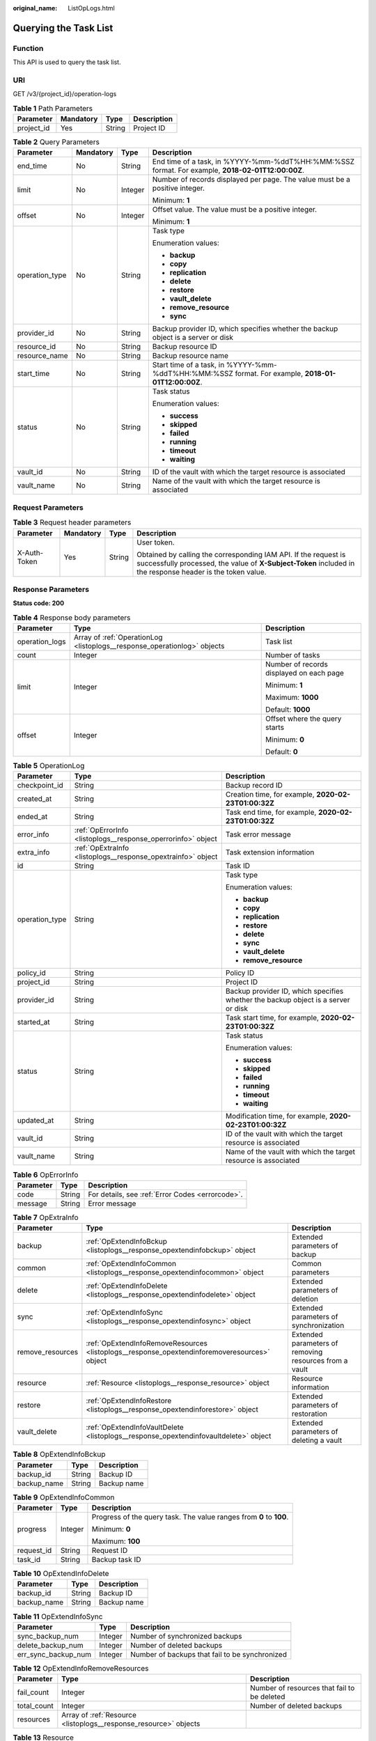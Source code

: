 :original_name: ListOpLogs.html

.. _ListOpLogs:

Querying the Task List
======================

Function
--------

This API is used to query the task list.

URI
---

GET /v3/{project_id}/operation-logs

.. table:: **Table 1** Path Parameters

   ========== ========= ====== ===========
   Parameter  Mandatory Type   Description
   ========== ========= ====== ===========
   project_id Yes       String Project ID
   ========== ========= ====== ===========

.. table:: **Table 2** Query Parameters

   +-----------------+-----------------+-----------------+----------------------------------------------------------------------------------------------------+
   | Parameter       | Mandatory       | Type            | Description                                                                                        |
   +=================+=================+=================+====================================================================================================+
   | end_time        | No              | String          | End time of a task, in %YYYY-%mm-%ddT%HH:%MM:%SSZ format. For example, **2018-02-01T12:00:00Z**.   |
   +-----------------+-----------------+-----------------+----------------------------------------------------------------------------------------------------+
   | limit           | No              | Integer         | Number of records displayed per page. The value must be a positive integer.                        |
   |                 |                 |                 |                                                                                                    |
   |                 |                 |                 | Minimum: **1**                                                                                     |
   +-----------------+-----------------+-----------------+----------------------------------------------------------------------------------------------------+
   | offset          | No              | Integer         | Offset value. The value must be a positive integer.                                                |
   |                 |                 |                 |                                                                                                    |
   |                 |                 |                 | Minimum: **1**                                                                                     |
   +-----------------+-----------------+-----------------+----------------------------------------------------------------------------------------------------+
   | operation_type  | No              | String          | Task type                                                                                          |
   |                 |                 |                 |                                                                                                    |
   |                 |                 |                 | Enumeration values:                                                                                |
   |                 |                 |                 |                                                                                                    |
   |                 |                 |                 | -  **backup**                                                                                      |
   |                 |                 |                 |                                                                                                    |
   |                 |                 |                 | -  **copy**                                                                                        |
   |                 |                 |                 |                                                                                                    |
   |                 |                 |                 | -  **replication**                                                                                 |
   |                 |                 |                 |                                                                                                    |
   |                 |                 |                 | -  **delete**                                                                                      |
   |                 |                 |                 |                                                                                                    |
   |                 |                 |                 | -  **restore**                                                                                     |
   |                 |                 |                 |                                                                                                    |
   |                 |                 |                 | -  **vault_delete**                                                                                |
   |                 |                 |                 |                                                                                                    |
   |                 |                 |                 | -  **remove_resource**                                                                             |
   |                 |                 |                 |                                                                                                    |
   |                 |                 |                 | -  **sync**                                                                                        |
   +-----------------+-----------------+-----------------+----------------------------------------------------------------------------------------------------+
   | provider_id     | No              | String          | Backup provider ID, which specifies whether the backup object is a server or disk                  |
   +-----------------+-----------------+-----------------+----------------------------------------------------------------------------------------------------+
   | resource_id     | No              | String          | Backup resource ID                                                                                 |
   +-----------------+-----------------+-----------------+----------------------------------------------------------------------------------------------------+
   | resource_name   | No              | String          | Backup resource name                                                                               |
   +-----------------+-----------------+-----------------+----------------------------------------------------------------------------------------------------+
   | start_time      | No              | String          | Start time of a task, in %YYYY-%mm-%ddT%HH:%MM:%SSZ format. For example, **2018-01-01T12:00:00Z**. |
   +-----------------+-----------------+-----------------+----------------------------------------------------------------------------------------------------+
   | status          | No              | String          | Task status                                                                                        |
   |                 |                 |                 |                                                                                                    |
   |                 |                 |                 | Enumeration values:                                                                                |
   |                 |                 |                 |                                                                                                    |
   |                 |                 |                 | -  **success**                                                                                     |
   |                 |                 |                 |                                                                                                    |
   |                 |                 |                 | -  **skipped**                                                                                     |
   |                 |                 |                 |                                                                                                    |
   |                 |                 |                 | -  **failed**                                                                                      |
   |                 |                 |                 |                                                                                                    |
   |                 |                 |                 | -  **running**                                                                                     |
   |                 |                 |                 |                                                                                                    |
   |                 |                 |                 | -  **timeout**                                                                                     |
   |                 |                 |                 |                                                                                                    |
   |                 |                 |                 | -  **waiting**                                                                                     |
   +-----------------+-----------------+-----------------+----------------------------------------------------------------------------------------------------+
   | vault_id        | No              | String          | ID of the vault with which the target resource is associated                                       |
   +-----------------+-----------------+-----------------+----------------------------------------------------------------------------------------------------+
   | vault_name      | No              | String          | Name of the vault with which the target resource is associated                                     |
   +-----------------+-----------------+-----------------+----------------------------------------------------------------------------------------------------+

Request Parameters
------------------

.. table:: **Table 3** Request header parameters

   +-----------------+-----------------+-----------------+-------------------------------------------------------------------------------------------------------------------------------------------------------------------------------+
   | Parameter       | Mandatory       | Type            | Description                                                                                                                                                                   |
   +=================+=================+=================+===============================================================================================================================================================================+
   | X-Auth-Token    | Yes             | String          | User token.                                                                                                                                                                   |
   |                 |                 |                 |                                                                                                                                                                               |
   |                 |                 |                 | Obtained by calling the corresponding IAM API. If the request is successfully processed, the value of **X-Subject-Token** included in the response header is the token value. |
   +-----------------+-----------------+-----------------+-------------------------------------------------------------------------------------------------------------------------------------------------------------------------------+

Response Parameters
-------------------

**Status code: 200**

.. table:: **Table 4** Response body parameters

   +-----------------------+--------------------------------------------------------------------------+------------------------------------------+
   | Parameter             | Type                                                                     | Description                              |
   +=======================+==========================================================================+==========================================+
   | operation_logs        | Array of :ref:`OperationLog <listoplogs__response_operationlog>` objects | Task list                                |
   +-----------------------+--------------------------------------------------------------------------+------------------------------------------+
   | count                 | Integer                                                                  | Number of tasks                          |
   +-----------------------+--------------------------------------------------------------------------+------------------------------------------+
   | limit                 | Integer                                                                  | Number of records displayed on each page |
   |                       |                                                                          |                                          |
   |                       |                                                                          | Minimum: **1**                           |
   |                       |                                                                          |                                          |
   |                       |                                                                          | Maximum: **1000**                        |
   |                       |                                                                          |                                          |
   |                       |                                                                          | Default: **1000**                        |
   +-----------------------+--------------------------------------------------------------------------+------------------------------------------+
   | offset                | Integer                                                                  | Offset where the query starts            |
   |                       |                                                                          |                                          |
   |                       |                                                                          | Minimum: **0**                           |
   |                       |                                                                          |                                          |
   |                       |                                                                          | Default: **0**                           |
   +-----------------------+--------------------------------------------------------------------------+------------------------------------------+

.. _listoplogs__response_operationlog:

.. table:: **Table 5** OperationLog

   +-----------------------+--------------------------------------------------------------+-----------------------------------------------------------------------------------+
   | Parameter             | Type                                                         | Description                                                                       |
   +=======================+==============================================================+===================================================================================+
   | checkpoint_id         | String                                                       | Backup record ID                                                                  |
   +-----------------------+--------------------------------------------------------------+-----------------------------------------------------------------------------------+
   | created_at            | String                                                       | Creation time, for example, **2020-02-23T01:00:32Z**                              |
   +-----------------------+--------------------------------------------------------------+-----------------------------------------------------------------------------------+
   | ended_at              | String                                                       | Task end time, for example, **2020-02-23T01:00:32Z**                              |
   +-----------------------+--------------------------------------------------------------+-----------------------------------------------------------------------------------+
   | error_info            | :ref:`OpErrorInfo <listoplogs__response_operrorinfo>` object | Task error message                                                                |
   +-----------------------+--------------------------------------------------------------+-----------------------------------------------------------------------------------+
   | extra_info            | :ref:`OpExtraInfo <listoplogs__response_opextrainfo>` object | Task extension information                                                        |
   +-----------------------+--------------------------------------------------------------+-----------------------------------------------------------------------------------+
   | id                    | String                                                       | Task ID                                                                           |
   +-----------------------+--------------------------------------------------------------+-----------------------------------------------------------------------------------+
   | operation_type        | String                                                       | Task type                                                                         |
   |                       |                                                              |                                                                                   |
   |                       |                                                              | Enumeration values:                                                               |
   |                       |                                                              |                                                                                   |
   |                       |                                                              | -  **backup**                                                                     |
   |                       |                                                              |                                                                                   |
   |                       |                                                              | -  **copy**                                                                       |
   |                       |                                                              |                                                                                   |
   |                       |                                                              | -  **replication**                                                                |
   |                       |                                                              |                                                                                   |
   |                       |                                                              | -  **restore**                                                                    |
   |                       |                                                              |                                                                                   |
   |                       |                                                              | -  **delete**                                                                     |
   |                       |                                                              |                                                                                   |
   |                       |                                                              | -  **sync**                                                                       |
   |                       |                                                              |                                                                                   |
   |                       |                                                              | -  **vault_delete**                                                               |
   |                       |                                                              |                                                                                   |
   |                       |                                                              | -  **remove_resource**                                                            |
   +-----------------------+--------------------------------------------------------------+-----------------------------------------------------------------------------------+
   | policy_id             | String                                                       | Policy ID                                                                         |
   +-----------------------+--------------------------------------------------------------+-----------------------------------------------------------------------------------+
   | project_id            | String                                                       | Project ID                                                                        |
   +-----------------------+--------------------------------------------------------------+-----------------------------------------------------------------------------------+
   | provider_id           | String                                                       | Backup provider ID, which specifies whether the backup object is a server or disk |
   +-----------------------+--------------------------------------------------------------+-----------------------------------------------------------------------------------+
   | started_at            | String                                                       | Task start time, for example, **2020-02-23T01:00:32Z**                            |
   +-----------------------+--------------------------------------------------------------+-----------------------------------------------------------------------------------+
   | status                | String                                                       | Task status                                                                       |
   |                       |                                                              |                                                                                   |
   |                       |                                                              | Enumeration values:                                                               |
   |                       |                                                              |                                                                                   |
   |                       |                                                              | -  **success**                                                                    |
   |                       |                                                              |                                                                                   |
   |                       |                                                              | -  **skipped**                                                                    |
   |                       |                                                              |                                                                                   |
   |                       |                                                              | -  **failed**                                                                     |
   |                       |                                                              |                                                                                   |
   |                       |                                                              | -  **running**                                                                    |
   |                       |                                                              |                                                                                   |
   |                       |                                                              | -  **timeout**                                                                    |
   |                       |                                                              |                                                                                   |
   |                       |                                                              | -  **waiting**                                                                    |
   +-----------------------+--------------------------------------------------------------+-----------------------------------------------------------------------------------+
   | updated_at            | String                                                       | Modification time, for example, **2020-02-23T01:00:32Z**                          |
   +-----------------------+--------------------------------------------------------------+-----------------------------------------------------------------------------------+
   | vault_id              | String                                                       | ID of the vault with which the target resource is associated                      |
   +-----------------------+--------------------------------------------------------------+-----------------------------------------------------------------------------------+
   | vault_name            | String                                                       | Name of the vault with which the target resource is associated                    |
   +-----------------------+--------------------------------------------------------------+-----------------------------------------------------------------------------------+

.. _listoplogs__response_operrorinfo:

.. table:: **Table 6** OpErrorInfo

   ========= ====== ================================================
   Parameter Type   Description
   ========= ====== ================================================
   code      String For details, see :ref:`Error Codes <errorcode>`.
   message   String Error message
   ========= ====== ================================================

.. _listoplogs__response_opextrainfo:

.. table:: **Table 7** OpExtraInfo

   +------------------+----------------------------------------------------------------------------------------------+--------------------------------------------------------+
   | Parameter        | Type                                                                                         | Description                                            |
   +==================+==============================================================================================+========================================================+
   | backup           | :ref:`OpExtendInfoBckup <listoplogs__response_opextendinfobckup>` object                     | Extended parameters of backup                          |
   +------------------+----------------------------------------------------------------------------------------------+--------------------------------------------------------+
   | common           | :ref:`OpExtendInfoCommon <listoplogs__response_opextendinfocommon>` object                   | Common parameters                                      |
   +------------------+----------------------------------------------------------------------------------------------+--------------------------------------------------------+
   | delete           | :ref:`OpExtendInfoDelete <listoplogs__response_opextendinfodelete>` object                   | Extended parameters of deletion                        |
   +------------------+----------------------------------------------------------------------------------------------+--------------------------------------------------------+
   | sync             | :ref:`OpExtendInfoSync <listoplogs__response_opextendinfosync>` object                       | Extended parameters of synchronization                 |
   +------------------+----------------------------------------------------------------------------------------------+--------------------------------------------------------+
   | remove_resources | :ref:`OpExtendInfoRemoveResources <listoplogs__response_opextendinforemoveresources>` object | Extended parameters of removing resources from a vault |
   +------------------+----------------------------------------------------------------------------------------------+--------------------------------------------------------+
   | resource         | :ref:`Resource <listoplogs__response_resource>` object                                       | Resource information                                   |
   +------------------+----------------------------------------------------------------------------------------------+--------------------------------------------------------+
   | restore          | :ref:`OpExtendInfoRestore <listoplogs__response_opextendinforestore>` object                 | Extended parameters of restoration                     |
   +------------------+----------------------------------------------------------------------------------------------+--------------------------------------------------------+
   | vault_delete     | :ref:`OpExtendInfoVaultDelete <listoplogs__response_opextendinfovaultdelete>` object         | Extended parameters of deleting a vault                |
   +------------------+----------------------------------------------------------------------------------------------+--------------------------------------------------------+

.. _listoplogs__response_opextendinfobckup:

.. table:: **Table 8** OpExtendInfoBckup

   =========== ====== ===========
   Parameter   Type   Description
   =========== ====== ===========
   backup_id   String Backup ID
   backup_name String Backup name
   =========== ====== ===========

.. _listoplogs__response_opextendinfocommon:

.. table:: **Table 9** OpExtendInfoCommon

   +-----------------------+-----------------------+---------------------------------------------------------------------+
   | Parameter             | Type                  | Description                                                         |
   +=======================+=======================+=====================================================================+
   | progress              | Integer               | Progress of the query task. The value ranges from **0** to **100**. |
   |                       |                       |                                                                     |
   |                       |                       | Minimum: **0**                                                      |
   |                       |                       |                                                                     |
   |                       |                       | Maximum: **100**                                                    |
   +-----------------------+-----------------------+---------------------------------------------------------------------+
   | request_id            | String                | Request ID                                                          |
   +-----------------------+-----------------------+---------------------------------------------------------------------+
   | task_id               | String                | Backup task ID                                                      |
   +-----------------------+-----------------------+---------------------------------------------------------------------+

.. _listoplogs__response_opextendinfodelete:

.. table:: **Table 10** OpExtendInfoDelete

   =========== ====== ===========
   Parameter   Type   Description
   =========== ====== ===========
   backup_id   String Backup ID
   backup_name String Backup name
   =========== ====== ===========

.. _listoplogs__response_opextendinfosync:

.. table:: **Table 11** OpExtendInfoSync

   +---------------------+---------+------------------------------------------------+
   | Parameter           | Type    | Description                                    |
   +=====================+=========+================================================+
   | sync_backup_num     | Integer | Number of synchronized backups                 |
   +---------------------+---------+------------------------------------------------+
   | delete_backup_num   | Integer | Number of deleted backups                      |
   +---------------------+---------+------------------------------------------------+
   | err_sync_backup_num | Integer | Number of backups that fail to be synchronized |
   +---------------------+---------+------------------------------------------------+

.. _listoplogs__response_opextendinforemoveresources:

.. table:: **Table 12** OpExtendInfoRemoveResources

   +-------------+------------------------------------------------------------------+---------------------------------------------+
   | Parameter   | Type                                                             | Description                                 |
   +=============+==================================================================+=============================================+
   | fail_count  | Integer                                                          | Number of resources that fail to be deleted |
   +-------------+------------------------------------------------------------------+---------------------------------------------+
   | total_count | Integer                                                          | Number of deleted backups                   |
   +-------------+------------------------------------------------------------------+---------------------------------------------+
   | resources   | Array of :ref:`Resource <listoplogs__response_resource>` objects |                                             |
   +-------------+------------------------------------------------------------------+---------------------------------------------+

.. _listoplogs__response_resource:

.. table:: **Table 13** Resource

   +-----------------------+-----------------------+---------------------------------------------------------------------------------------------------+
   | Parameter             | Type                  | Description                                                                                       |
   +=======================+=======================+===================================================================================================+
   | id                    | String                | ID of the vault resource type                                                                     |
   +-----------------------+-----------------------+---------------------------------------------------------------------------------------------------+
   | name                  | String                | Name of the resource to be backed up. The value consists of 0 to 255 characters.                  |
   |                       |                       |                                                                                                   |
   |                       |                       | Minimum: **0**                                                                                    |
   |                       |                       |                                                                                                   |
   |                       |                       | Maximum: **255**                                                                                  |
   +-----------------------+-----------------------+---------------------------------------------------------------------------------------------------+
   | type                  | String                | Type of the resource to be backed up, which can be **OS::Nova::Server** or **OS::Cinder::Volume** |
   +-----------------------+-----------------------+---------------------------------------------------------------------------------------------------+

.. table:: **Table 14** ResourceExtraInfo

   +-----------------+------------------+-------------------------------------------------------------------------------------------------------------------------------------------------------------------------------------------------------------------------------------------------------------------------------------------+
   | Parameter       | Type             | Description                                                                                                                                                                                                                                                                               |
   +=================+==================+===========================================================================================================================================================================================================================================================================================+
   | exclude_volumes | Array of strings | ID of the disk that will not be backed up. This parameter is used when servers are added to a vault, which include all server disks. But some disks do not need to be backed up. Or in case that a server was previously added and some disks on this server do not need to be backed up. |
   +-----------------+------------------+-------------------------------------------------------------------------------------------------------------------------------------------------------------------------------------------------------------------------------------------------------------------------------------------+

.. _listoplogs__response_opextendinforestore:

.. table:: **Table 15** OpExtendInfoRestore

   ==================== ====== ===================================
   Parameter            Type   Description
   ==================== ====== ===================================
   backup_id            String Backup ID
   backup_name          String Backup name
   target_resource_id   String ID of the resource to be restored
   target_resource_name String Name of the resource to be restored
   ==================== ====== ===================================

.. _listoplogs__response_opextendinfovaultdelete:

.. table:: **Table 16** OpExtendInfoVaultDelete

   +-------------+---------+----------------------------------------------------------+
   | Parameter   | Type    | Description                                              |
   +=============+=========+==========================================================+
   | fail_count  | Integer | Number of resources that fail to be deleted in this task |
   +-------------+---------+----------------------------------------------------------+
   | total_count | Integer | Number of backups deleted in this task                   |
   +-------------+---------+----------------------------------------------------------+

**Status code: 404**

.. table:: **Table 17** Response body parameters

   +-----------------------+----------------------------------------------------------------------------+------------------------------------------+
   | Parameter             | Type                                                                       | Description                              |
   +=======================+============================================================================+==========================================+
   | operation_logs        | Array of :ref:`OperationLog <listoplogs__response_operationlog_1>` objects | Task list                                |
   +-----------------------+----------------------------------------------------------------------------+------------------------------------------+
   | count                 | Integer                                                                    | Number of tasks                          |
   +-----------------------+----------------------------------------------------------------------------+------------------------------------------+
   | limit                 | Integer                                                                    | Number of records displayed on each page |
   |                       |                                                                            |                                          |
   |                       |                                                                            | Minimum: **1**                           |
   |                       |                                                                            |                                          |
   |                       |                                                                            | Maximum: **1000**                        |
   |                       |                                                                            |                                          |
   |                       |                                                                            | Default: **1000**                        |
   +-----------------------+----------------------------------------------------------------------------+------------------------------------------+
   | offset                | Integer                                                                    | Offset where the query starts            |
   |                       |                                                                            |                                          |
   |                       |                                                                            | Minimum: **0**                           |
   |                       |                                                                            |                                          |
   |                       |                                                                            | Default: **0**                           |
   +-----------------------+----------------------------------------------------------------------------+------------------------------------------+

.. _listoplogs__response_operationlog_1:

.. table:: **Table 18** OperationLog

   +-----------------------+----------------------------------------------------------------+-----------------------------------------------------------------------------------+
   | Parameter             | Type                                                           | Description                                                                       |
   +=======================+================================================================+===================================================================================+
   | checkpoint_id         | String                                                         | Backup record ID                                                                  |
   +-----------------------+----------------------------------------------------------------+-----------------------------------------------------------------------------------+
   | created_at            | String                                                         | Creation time, for example, **2020-02-23T01:00:32Z**                              |
   +-----------------------+----------------------------------------------------------------+-----------------------------------------------------------------------------------+
   | ended_at              | String                                                         | Task end time, for example, **2020-02-23T01:00:32Z**                              |
   +-----------------------+----------------------------------------------------------------+-----------------------------------------------------------------------------------+
   | error_info            | :ref:`OpErrorInfo <listoplogs__response_operrorinfo_1>` object | Task error message                                                                |
   +-----------------------+----------------------------------------------------------------+-----------------------------------------------------------------------------------+
   | extra_info            | :ref:`OpExtraInfo <listoplogs__response_opextrainfo_1>` object | Task extension information                                                        |
   +-----------------------+----------------------------------------------------------------+-----------------------------------------------------------------------------------+
   | id                    | String                                                         | Task ID                                                                           |
   +-----------------------+----------------------------------------------------------------+-----------------------------------------------------------------------------------+
   | operation_type        | String                                                         | Task type                                                                         |
   |                       |                                                                |                                                                                   |
   |                       |                                                                | Enumeration values:                                                               |
   |                       |                                                                |                                                                                   |
   |                       |                                                                | -  **backup**                                                                     |
   |                       |                                                                |                                                                                   |
   |                       |                                                                | -  **copy**                                                                       |
   |                       |                                                                |                                                                                   |
   |                       |                                                                | -  **replication**                                                                |
   |                       |                                                                |                                                                                   |
   |                       |                                                                | -  **restore**                                                                    |
   |                       |                                                                |                                                                                   |
   |                       |                                                                | -  **delete**                                                                     |
   |                       |                                                                |                                                                                   |
   |                       |                                                                | -  **sync**                                                                       |
   |                       |                                                                |                                                                                   |
   |                       |                                                                | -  **vault_delete**                                                               |
   |                       |                                                                |                                                                                   |
   |                       |                                                                | -  **remove_resource**                                                            |
   +-----------------------+----------------------------------------------------------------+-----------------------------------------------------------------------------------+
   | policy_id             | String                                                         | Policy ID                                                                         |
   +-----------------------+----------------------------------------------------------------+-----------------------------------------------------------------------------------+
   | project_id            | String                                                         | Project ID                                                                        |
   +-----------------------+----------------------------------------------------------------+-----------------------------------------------------------------------------------+
   | provider_id           | String                                                         | Backup provider ID, which specifies whether the backup object is a server or disk |
   +-----------------------+----------------------------------------------------------------+-----------------------------------------------------------------------------------+
   | started_at            | String                                                         | Task start time, for example, **2020-02-23T01:00:32Z**                            |
   +-----------------------+----------------------------------------------------------------+-----------------------------------------------------------------------------------+
   | status                | String                                                         | Task status                                                                       |
   |                       |                                                                |                                                                                   |
   |                       |                                                                | Enumeration values:                                                               |
   |                       |                                                                |                                                                                   |
   |                       |                                                                | -  **success**                                                                    |
   |                       |                                                                |                                                                                   |
   |                       |                                                                | -  **skipped**                                                                    |
   |                       |                                                                |                                                                                   |
   |                       |                                                                | -  **failed**                                                                     |
   |                       |                                                                |                                                                                   |
   |                       |                                                                | -  **running**                                                                    |
   |                       |                                                                |                                                                                   |
   |                       |                                                                | -  **timeout**                                                                    |
   |                       |                                                                |                                                                                   |
   |                       |                                                                | -  **waiting**                                                                    |
   +-----------------------+----------------------------------------------------------------+-----------------------------------------------------------------------------------+
   | updated_at            | String                                                         | Modification time, for example, **2020-02-23T01:00:32Z**                          |
   +-----------------------+----------------------------------------------------------------+-----------------------------------------------------------------------------------+
   | vault_id              | String                                                         | ID of the vault with which the target resource is associated                      |
   +-----------------------+----------------------------------------------------------------+-----------------------------------------------------------------------------------+
   | vault_name            | String                                                         | Name of the vault with which the target resource is associated                    |
   +-----------------------+----------------------------------------------------------------+-----------------------------------------------------------------------------------+

.. _listoplogs__response_operrorinfo_1:

.. table:: **Table 19** OpErrorInfo

   ========= ====== ================================================
   Parameter Type   Description
   ========= ====== ================================================
   code      String For details, see :ref:`Error Codes <errorcode>`.
   message   String Error message
   ========= ====== ================================================

.. _listoplogs__response_opextrainfo_1:

.. table:: **Table 20** OpExtraInfo

   +------------------+------------------------------------------------------------------------------------------------+--------------------------------------------------------+
   | Parameter        | Type                                                                                           | Description                                            |
   +==================+================================================================================================+========================================================+
   | backup           | :ref:`OpExtendInfoBckup <listoplogs__response_opextendinfobckup_1>` object                     | Extended parameters of backup                          |
   +------------------+------------------------------------------------------------------------------------------------+--------------------------------------------------------+
   | common           | :ref:`OpExtendInfoCommon <listoplogs__response_opextendinfocommon_1>` object                   | Common parameters                                      |
   +------------------+------------------------------------------------------------------------------------------------+--------------------------------------------------------+
   | delete           | :ref:`OpExtendInfoDelete <listoplogs__response_opextendinfodelete_1>` object                   | Extended parameters of deletion                        |
   +------------------+------------------------------------------------------------------------------------------------+--------------------------------------------------------+
   | sync             | :ref:`OpExtendInfoSync <listoplogs__response_opextendinfosync_1>` object                       | Extended parameters of synchronization                 |
   +------------------+------------------------------------------------------------------------------------------------+--------------------------------------------------------+
   | remove_resources | :ref:`OpExtendInfoRemoveResources <listoplogs__response_opextendinforemoveresources_1>` object | Extended parameters of removing resources from a vault |
   +------------------+------------------------------------------------------------------------------------------------+--------------------------------------------------------+
   | resource         | :ref:`Resource <listoplogs__response_resource_1>` object                                       | Resource information                                   |
   +------------------+------------------------------------------------------------------------------------------------+--------------------------------------------------------+
   | restore          | :ref:`OpExtendInfoRestore <listoplogs__response_opextendinforestore_1>` object                 | Extended parameters of restoration                     |
   +------------------+------------------------------------------------------------------------------------------------+--------------------------------------------------------+
   | vault_delete     | :ref:`OpExtendInfoVaultDelete <listoplogs__response_opextendinfovaultdelete_1>` object         | Extended parameters of deleting a vault                |
   +------------------+------------------------------------------------------------------------------------------------+--------------------------------------------------------+

.. _listoplogs__response_opextendinfobckup_1:

.. table:: **Table 21** OpExtendInfoBckup

   =========== ====== ===========
   Parameter   Type   Description
   =========== ====== ===========
   backup_id   String Backup ID
   backup_name String Backup name
   =========== ====== ===========

.. _listoplogs__response_opextendinfocommon_1:

.. table:: **Table 22** OpExtendInfoCommon

   +-----------------------+-----------------------+---------------------------------------------------------------------+
   | Parameter             | Type                  | Description                                                         |
   +=======================+=======================+=====================================================================+
   | progress              | Integer               | Progress of the query task. The value ranges from **0** to **100**. |
   |                       |                       |                                                                     |
   |                       |                       | Minimum: **0**                                                      |
   |                       |                       |                                                                     |
   |                       |                       | Maximum: **100**                                                    |
   +-----------------------+-----------------------+---------------------------------------------------------------------+
   | request_id            | String                | Request ID                                                          |
   +-----------------------+-----------------------+---------------------------------------------------------------------+
   | task_id               | String                | Backup task ID                                                      |
   +-----------------------+-----------------------+---------------------------------------------------------------------+

.. _listoplogs__response_opextendinfodelete_1:

.. table:: **Table 23** OpExtendInfoDelete

   =========== ====== ===========
   Parameter   Type   Description
   =========== ====== ===========
   backup_id   String Backup ID
   backup_name String Backup name
   =========== ====== ===========

.. _listoplogs__response_opextendinfosync_1:

.. table:: **Table 24** OpExtendInfoSync

   +---------------------+---------+------------------------------------------------+
   | Parameter           | Type    | Description                                    |
   +=====================+=========+================================================+
   | sync_backup_num     | Integer | Number of synchronized backups                 |
   +---------------------+---------+------------------------------------------------+
   | delete_backup_num   | Integer | Number of deleted backups                      |
   +---------------------+---------+------------------------------------------------+
   | err_sync_backup_num | Integer | Number of backups that fail to be synchronized |
   +---------------------+---------+------------------------------------------------+

.. _listoplogs__response_opextendinforemoveresources_1:

.. table:: **Table 25** OpExtendInfoRemoveResources

   +-------------+--------------------------------------------------------------------+---------------------------------------------+
   | Parameter   | Type                                                               | Description                                 |
   +=============+====================================================================+=============================================+
   | fail_count  | Integer                                                            | Number of resources that fail to be deleted |
   +-------------+--------------------------------------------------------------------+---------------------------------------------+
   | total_count | Integer                                                            | Number of deleted backups                   |
   +-------------+--------------------------------------------------------------------+---------------------------------------------+
   | resources   | Array of :ref:`Resource <listoplogs__response_resource_1>` objects |                                             |
   +-------------+--------------------------------------------------------------------+---------------------------------------------+

.. _listoplogs__response_resource_1:

.. table:: **Table 26** Resource

   +-----------------------+-----------------------+---------------------------------------------------------------------------------------------------+
   | Parameter             | Type                  | Description                                                                                       |
   +=======================+=======================+===================================================================================================+
   | id                    | String                | ID of the vault resource type                                                                     |
   +-----------------------+-----------------------+---------------------------------------------------------------------------------------------------+
   | name                  | String                | Name of the resource to be backed up. The value consists of 0 to 255 characters.                  |
   |                       |                       |                                                                                                   |
   |                       |                       | Minimum: **0**                                                                                    |
   |                       |                       |                                                                                                   |
   |                       |                       | Maximum: **255**                                                                                  |
   +-----------------------+-----------------------+---------------------------------------------------------------------------------------------------+
   | type                  | String                | Type of the resource to be backed up, which can be **OS::Nova::Server** or **OS::Cinder::Volume** |
   +-----------------------+-----------------------+---------------------------------------------------------------------------------------------------+

.. table:: **Table 27** ResourceExtraInfo

   +-----------------+------------------+-------------------------------------------------------------------------------------------------------------------------------------------------------------------------------------------------------------------------------------------------------------------------------------------+
   | Parameter       | Type             | Description                                                                                                                                                                                                                                                                               |
   +=================+==================+===========================================================================================================================================================================================================================================================================================+
   | exclude_volumes | Array of strings | ID of the disk that will not be backed up. This parameter is used when servers are added to a vault, which include all server disks. But some disks do not need to be backed up. Or in case that a server was previously added and some disks on this server do not need to be backed up. |
   +-----------------+------------------+-------------------------------------------------------------------------------------------------------------------------------------------------------------------------------------------------------------------------------------------------------------------------------------------+

.. _listoplogs__response_opextendinforestore_1:

.. table:: **Table 28** OpExtendInfoRestore

   ==================== ====== ===================================
   Parameter            Type   Description
   ==================== ====== ===================================
   backup_id            String Backup ID
   backup_name          String Backup name
   target_resource_id   String ID of the resource to be restored
   target_resource_name String Name of the resource to be restored
   ==================== ====== ===================================

.. _listoplogs__response_opextendinfovaultdelete_1:

.. table:: **Table 29** OpExtendInfoVaultDelete

   +-------------+---------+----------------------------------------------------------+
   | Parameter   | Type    | Description                                              |
   +=============+=========+==========================================================+
   | fail_count  | Integer | Number of resources that fail to be deleted in this task |
   +-------------+---------+----------------------------------------------------------+
   | total_count | Integer | Number of backups deleted in this task                   |
   +-------------+---------+----------------------------------------------------------+

Example Requests
----------------

.. code-block:: text

   GET https://{endpoint}/v3/{project_id}/operation-logs

Example Responses
-----------------

**Status code: 200**

OK

.. code-block::

   {
     "count" : 1,
     "operation_logs" : [ {
       "status" : "success",
       "provider_id" : "0daac4c5-6707-4851-97ba-169e36266b66",
       "checkpoint_id" : "b432511f-d889-428f-8b0e-5f47c524c6b6",
       "updated_at" : "2019-05-23T14:35:23.584418",
       "error_info" : {
         "message" : "",
         "code" : ""
       },
       "vault_id" : null,
       "started_at" : "2019-05-23T14:31:36.007230",
       "id" : "4827f2da-b008-4507-ab7d-42d0df5ed912",
       "extra_info" : {
         "resource" : {
           "type" : "OS::Nova::Server",
           "id" : "1dab32fa-ebf2-415a-ab0b-eabe6353bc86",
           "name" : "ECS-0001"
         },
         "backup" : {
           "backup_name" : "manualbk_backup",
           "backup_id" : "0e5d0ef6-7f0a-4890-b98c-cb12490e31c1"
         },
         "common" : {
           "progress" : 100,
           "request_id" : "req-cdb98cc4-e87b-4f40-9b4a-57ec036620bc"
         }
       },
       "ended_at" : "2019-05-23T14:35:23.511155",
       "created_at" : "2019-05-23T14:31:36.039365",
       "operation_type" : "backup",
       "vault_name" : null,
       "project_id" : "04f1829c788037ac2fb8c01eb2b04b95",
       "policy_id" : null
     } ]
   }

Status Codes
------------

=========== ===========
Status Code Description
=========== ===========
200         OK
404         Not Found
=========== ===========

Error Codes
-----------

See :ref:`Error Codes <errorcode>`.
